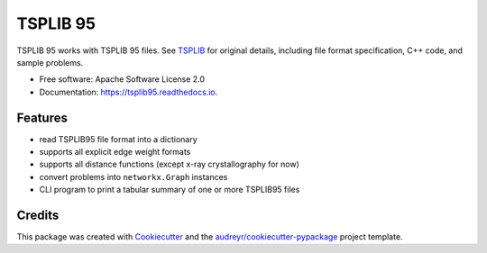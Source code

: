 =========
TSPLIB 95
=========


.. image:: https://img.shields.io/pypi/v/tsplib95.svg
        :target: https://pypi.python.org/pypi/tsplib95

.. image:: https://img.shields.io/travis/rhgrant10/tsplib95.svg
        :target: https://travis-ci.org/rhgrant10/tsplib95

.. image:: https://readthedocs.org/projects/tsplib95/badge/?version=latest
        :target: https://tsplib95.readthedocs.io/en/latest/?badge=latest
        :alt: Documentation Status




TSPLIB 95 works with TSPLIB 95 files. See TSPLIB_ for original details, including file format specification, C++ code, and sample problems.


* Free software: Apache Software License 2.0
* Documentation: https://tsplib95.readthedocs.io.


Features
--------

* read TSPLIB95 file format into a dictionary
* supports all explicit edge weight formats
* supports all distance functions (except x-ray crystallography for now)
* convert problems into ``networkx.Graph`` instances
* CLI program to print a tabular summary of one or more TSPLIB95 files

Credits
-------

This package was created with Cookiecutter_ and the `audreyr/cookiecutter-pypackage`_ project template.

.. _Cookiecutter: https://github.com/audreyr/cookiecutter
.. _`audreyr/cookiecutter-pypackage`: https://github.com/audreyr/cookiecutter-pypackage
.. _TSPLIB: https://www.iwr.uni-heidelberg.de/groups/comopt/software/TSPLIB95/index.html
